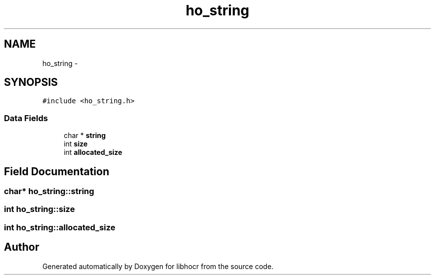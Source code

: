 .TH "ho_string" 3 "27 Jan 2008" "Version 0.10.5" "libhocr" \" -*- nroff -*-
.ad l
.nh
.SH NAME
ho_string \- 
.SH SYNOPSIS
.br
.PP
\fC#include <ho_string.h>\fP
.PP
.SS "Data Fields"

.in +1c
.ti -1c
.RI "char * \fBstring\fP"
.br
.ti -1c
.RI "int \fBsize\fP"
.br
.ti -1c
.RI "int \fBallocated_size\fP"
.br
.in -1c
.SH "Field Documentation"
.PP 
.SS "char* \fBho_string::string\fP"
.PP
.SS "int \fBho_string::size\fP"
.PP
.SS "int \fBho_string::allocated_size\fP"
.PP


.SH "Author"
.PP 
Generated automatically by Doxygen for libhocr from the source code.
